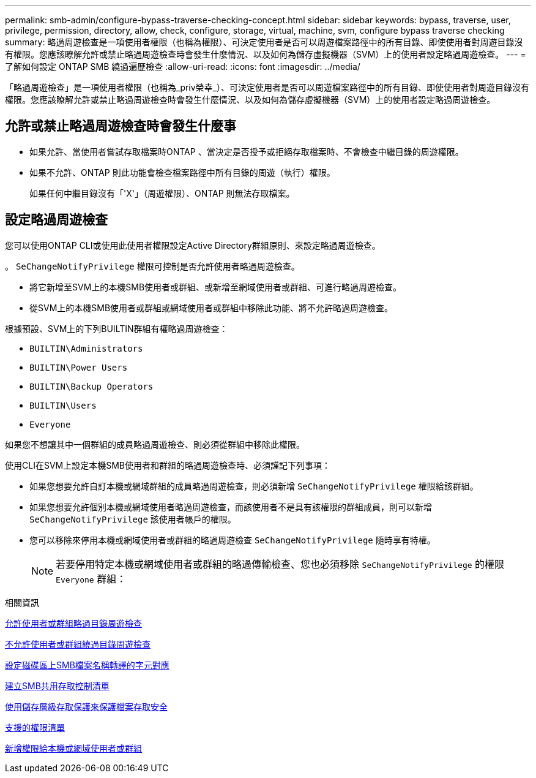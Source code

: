 ---
permalink: smb-admin/configure-bypass-traverse-checking-concept.html 
sidebar: sidebar 
keywords: bypass, traverse, user, privilege, permission, directory, allow, check, configure, storage, virtual, machine, svm, configure bypass traverse checking 
summary: 略過周遊檢查是一項使用者權限（也稱為權限）、可決定使用者是否可以周遊檔案路徑中的所有目錄、即使使用者對周遊目錄沒有權限。您應該瞭解允許或禁止略過周遊檢查時會發生什麼情況、以及如何為儲存虛擬機器（SVM）上的使用者設定略過周遊檢查。 
---
= 了解如何設定 ONTAP SMB 繞過遍歷檢查
:allow-uri-read: 
:icons: font
:imagesdir: ../media/


[role="lead"]
「略過周遊檢查」是一項使用者權限（也稱為_priv榮幸_）、可決定使用者是否可以周遊檔案路徑中的所有目錄、即使使用者對周遊目錄沒有權限。您應該瞭解允許或禁止略過周遊檢查時會發生什麼情況、以及如何為儲存虛擬機器（SVM）上的使用者設定略過周遊檢查。



== 允許或禁止略過周遊檢查時會發生什麼事

* 如果允許、當使用者嘗試存取檔案時ONTAP 、當決定是否授予或拒絕存取檔案時、不會檢查中繼目錄的周遊權限。
* 如果不允許、ONTAP 則此功能會檢查檔案路徑中所有目錄的周遊（執行）權限。
+
如果任何中繼目錄沒有「'X'」（周遊權限）、ONTAP 則無法存取檔案。





== 設定略過周遊檢查

您可以使用ONTAP CLI或使用此使用者權限設定Active Directory群組原則、來設定略過周遊檢查。

。 `SeChangeNotifyPrivilege` 權限可控制是否允許使用者略過周遊檢查。

* 將它新增至SVM上的本機SMB使用者或群組、或新增至網域使用者或群組、可進行略過周遊檢查。
* 從SVM上的本機SMB使用者或群組或網域使用者或群組中移除此功能、將不允許略過周遊檢查。


根據預設、SVM上的下列BUILTIN群組有權略過周遊檢查：

* `BUILTIN\Administrators`
* `BUILTIN\Power Users`
* `BUILTIN\Backup Operators`
* `BUILTIN\Users`
* `Everyone`


如果您不想讓其中一個群組的成員略過周遊檢查、則必須從群組中移除此權限。

使用CLI在SVM上設定本機SMB使用者和群組的略過周遊檢查時、必須謹記下列事項：

* 如果您想要允許自訂本機或網域群組的成員略過周遊檢查，則必須新增 `SeChangeNotifyPrivilege` 權限給該群組。
* 如果您想要允許個別本機或網域使用者略過周遊檢查，而該使用者不是具有該權限的群組成員，則可以新增 `SeChangeNotifyPrivilege` 該使用者帳戶的權限。
* 您可以移除來停用本機或網域使用者或群組的略過周遊檢查 `SeChangeNotifyPrivilege` 隨時享有特權。
+
[NOTE]
====
若要停用特定本機或網域使用者或群組的略過傳輸檢查、您也必須移除 `SeChangeNotifyPrivilege` 的權限 `Everyone` 群組：

====


.相關資訊
xref:allow-users-groups-bypass-directory-traverse-task.adoc[允許使用者或群組略過目錄周遊檢查]

xref:disallow-users-groups-bypass-directory-traverse-task.adoc[不允許使用者或群組繞過目錄周遊檢查]

xref:configure-character-mappings-file-name-translation-task.adoc[設定磁碟區上SMB檔案名稱轉譯的字元對應]

xref:create-share-access-control-lists-task.html[建立SMB共用存取控制清單]

xref:secure-file-access-storage-level-access-guard-concept.html[使用儲存層級存取保護來保護檔案存取安全]

xref:list-supported-privileges-reference.adoc[支援的權限清單]

xref:add-privileges-local-domain-users-groups-task.html[新增權限給本機或網域使用者或群組]

